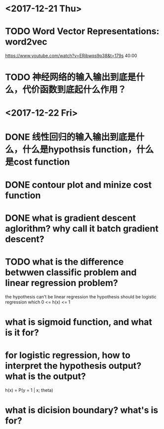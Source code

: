 * <2017-12-21 Thu>

* TODO Word Vector Representations: word2vec
https://www.youtube.com/watch?v=ERibwqs9p38&t=179s 40:00

* TODO 神经网络的输入输出到底是什么，代价函数到底起什么作用？

* <2017-12-22 Fri>

* DONE 线性回归的输入输出到底是什么，什么是hypothsis function，什么是cost function
* DONE contour plot and minize cost function
* DONE what is gradient descent aglorithm? why call it batch gradient descent?
* TODO what is the difference betwwen classific problem and linear regression problem?
the hypothesis can't be linear regression
the hypothesis should be logistic regression which 0 <= h(x) <= 1
* what is sigmoid function, and what is it for? 
* for logistic regression, how to interpret the hypothesis output? what is the output?
h(x) = P(y = 1 | x; theta)
* what is dicision boundary? what's is for?


